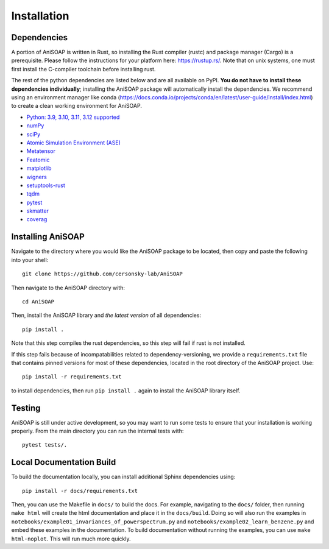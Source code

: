 ============ 
Installation
============

Dependencies
------------

A portion of AniSOAP is written in Rust, so installing the Rust compiler (rustc) and package manager (Cargo) is a prerequisite. Please follow the instructions for your platform here: https://rustup.rs/. Note that on unix systems, one must first install the C-compiler toolchain before installing rust.

The rest of the python dependencies are listed below and are all available on PyPI. **You do not have to install these dependencies individually**; installing the AniSOAP package will automatically install the dependencies. We recommend using an environment manager like conda (https://docs.conda.io/projects/conda/en/latest/user-guide/install/index.html) to create a clean working environment for AniSOAP.

* `Python: 3.9, 3.10, 3.11, 3.12 supported <https://www.python.org/downloads/>`_
* `numPy <https://numpy.org/install/>`_
* `sciPy <https://scipy.org/install/>`_
* `Atomic Simulation Environment (ASE) <https://wiki.fysik.dtu.dk/ase/install.html>`_
* `Metatensor <https://docs.metatensor.org/latest/index.html>`_
* `Featomic <https://metatensor.github.io/featomic/latest/index.html>`_
* `matplotlib <https://matplotlib.org/>`_
* `wigners <https://pypi.org/project/wigners/>`_
* `setuptools-rust <https://setuptools-rust.readthedocs.io/en/v1.1.2/>`_
* `tqdm <https://tqdm.github.io/>`_
* `pytest <https://docs.pytest.org/en/stable/>`_
* `skmatter <https://scikit-matter.readthedocs.io/en/latest/>`_
* `coverag <https://coverage.readthedocs.io/en/7.8.0/>`_

Installing AniSOAP
------------------

Navigate to the directory where you would like the AniSOAP package to be located, then copy and paste the 
following into your shell::

  git clone https://github.com/cersonsky-lab/AniSOAP

Then navigate to the AniSOAP directory with::

  cd AniSOAP

Then, install the AniSOAP library and *the latest version* of all dependencies::

  pip install .

Note that this step compiles the rust dependencies, so this step will fail if rust is not installed.

If this step fails because of incompatabilities related to dependency-versioning, we provide a ``requirements.txt`` file that contains pinned versions for most of these dependencies, located in the root directory of the AniSOAP project. Use::

  pip install -r requirements.txt 

to install dependencies, then run ``pip install .`` again to install the AniSOAP library itself.

Testing
-------

AniSOAP is still under active development, so you may want to run some tests to ensure that your installation is working properly.  From the main directory you can run the internal tests with::

  pytest tests/.


Local Documentation Build
-------------------------

To build the documentation locally, you can install additional Sphinx dependencies using::

  pip install -r docs/requirements.txt 

Then, you can use the Makefile in ``docs/`` to build the docs. For example, navigating to the ``docs/`` folder, then running ``make html`` will create the html documentation and place it in the ``docs/build``. Doing so will also run the examples in ``notebooks/example01_invariances_of_powerspectrum.py`` and ``notebooks/example02_learn_benzene.py`` and embed these examples in the documentation. To build documentation without running the examples, you can use ``make html-noplot``. This will run much more quickly.
